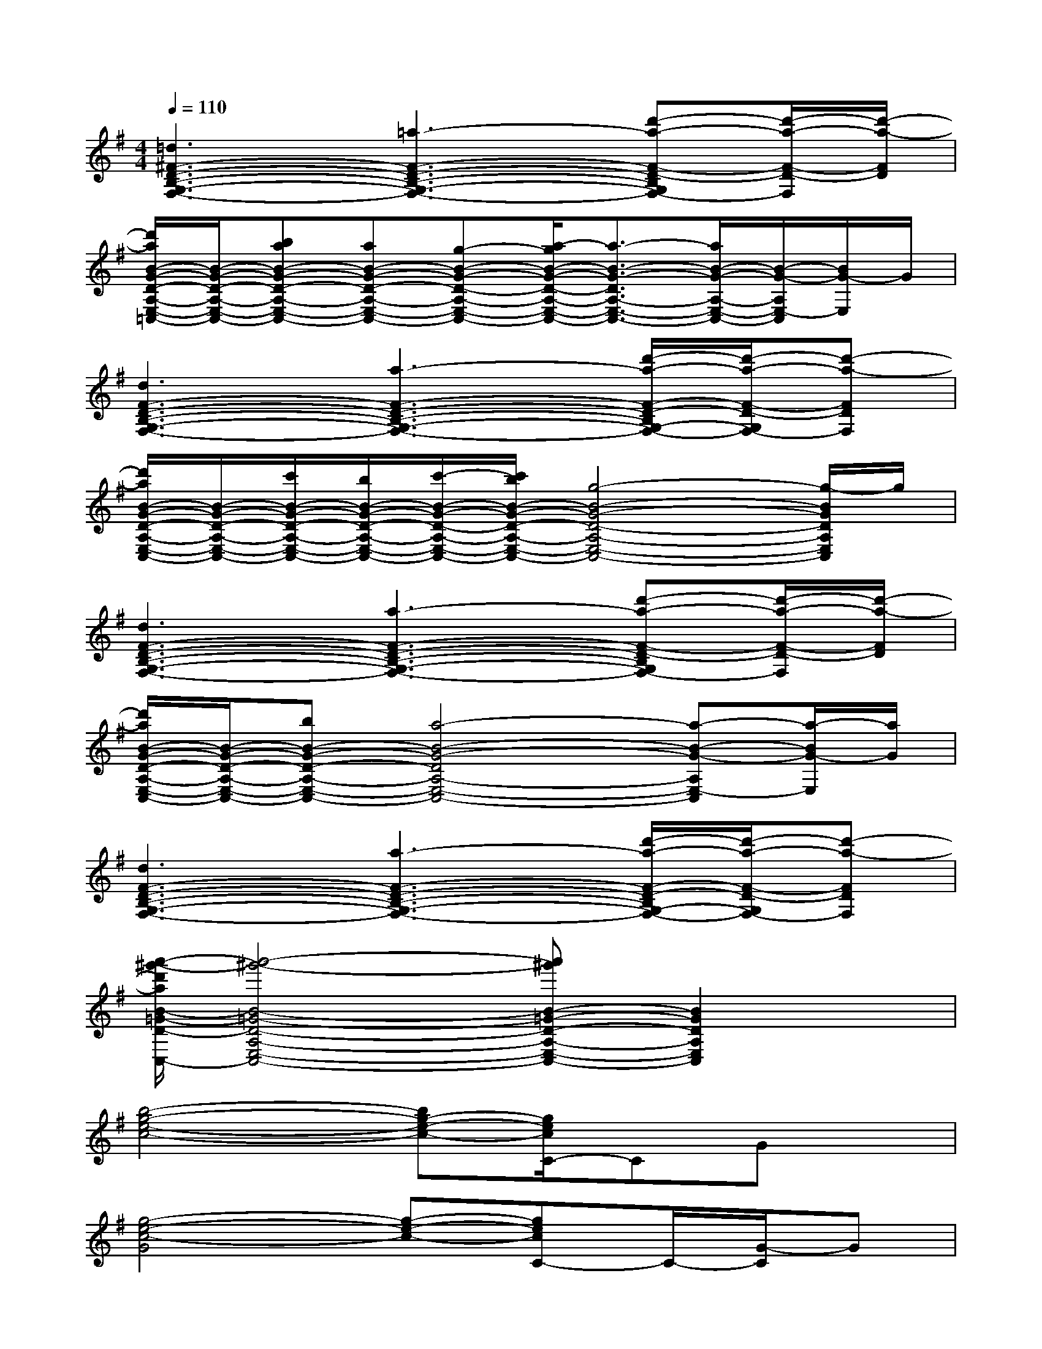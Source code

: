 X:1
T:
M:4/4
L:1/8
Q:1/4=110
K:G%1sharps
V:1
[=d3^F3-D3-B,3-G,3-F,3-][=a3-F3-D3-B,3-G,3-F,3-][d'-a-F-D-B,G,F,-][d'/2-a/2-F/2-D/2-F,/2][d'/2-a/2-F/2D/2]|
[d'/2a/2B/2-G/2-D/2-A,/2-E,/2-=C,/2-][B/2-G/2-D/2-A,/2-E,/2-C,/2-][baB-G-D-A,-E,-C,-][aB-G-D-A,-E,-C,-][g-B-G-D-A,-E,-C,-][a/2-g/2B/2-G/2-D/2-A,/2-E,/2-C,/2-][a3/2-B3/2-G3/2-D3/2A,3/2-E,3/2-C,3/2-][a/2B/2-G/2-A,/2-E,/2-C,/2-][B/2-G/2-A,/2E,/2-C,/2][B/2G/2-E,/2]G/2|
[d3F3-D3-B,3-G,3-F,3-][a3-F3-D3-B,3-G,3-F,3-][d'/2-a/2-F/2-D/2-B,/2G,/2-F,/2-][d'/2-a/2-F/2-D/2-G,/2F,/2-][d'-a-FDF,]|
[d'/2a/2B/2-G/2-D/2-A,/2-E,/2-C,/2-][B/2-G/2-D/2-A,/2-E,/2-C,/2-][c'/2B/2-G/2-D/2-A,/2-E,/2-C,/2-][b/2B/2-G/2-D/2-A,/2-E,/2-C,/2-][c'/2-B/2-G/2-D/2-A,/2-E,/2-C,/2-][c'/2b/2B/2-G/2-D/2-A,/2-E,/2-C,/2-][g4-B4-G4-D4-A,4-E,4-C,4-][g/2-B/2G/2D/2A,/2E,/2C,/2]g/2|
[d3F3-D3-B,3-G,3-F,3-][a3-F3-D3-B,3-G,3-F,3-][d'-a-F-D-B,G,F,-][d'/2-a/2-F/2-D/2-F,/2][d'/2-a/2-F/2D/2]|
[d'/2a/2B/2-G/2-D/2-A,/2-E,/2-C,/2-][B/2-G/2-D/2-A,/2-E,/2-C,/2-][bB-G-D-A,-E,-C,-][a4-B4-G4-D4A,4-E,4-C,4-][a-B-G-A,E,-C,][a/2-B/2G/2-E,/2][a/2G/2]|
[d3F3-D3-B,3-G,3-F,3-][a3-F3-D3-B,3-G,3-F,3-][d'/2-a/2-F/2-D/2-B,/2G,/2-F,/2-][d'/2-a/2-F/2-D/2-G,/2F,/2-][d'-a-FDF,]|
[a'/2-^g'/2-d'/2a/2B/2-=G/2-D/2-A,/2-E,/2-C,/2-][a'4-^g'4-B4-=G4-D4-A,4-E,4-C,4-][a'^g'B-=G-D-A,-E,-C,-][B2G2D2A,2E,2C,2]x/2|
[b4-g4-e4-c4-][bg-e-c-][g/2e/2c/2C/2-]CGx/2|
[g4-e4-c4-G4][g-e-c-][gecC-]C/2-[G/2-C/2]G|
[f4-e4-c4-F4-][f/2e/2c/2F/2-]F/2B3/2F3/2|
[e4-B4-G4-][e/2B/2G/2]x3x/2|
[g3/2c3/2-A3/2-][c/2A/2]x2[f-cA]f/2x2x/2|
[f3/2B3/2G3/2]x2x/2[e3/2B3/2G3/2]x2x/2|
[e3^c3^A3G3]x2[ge^c^A]x/2[^age^c]x/2|
[b4-f4-e4-E4-][b/2-f/2-e/2-E/2][b3/2-f3/2-e3/2-][b2-f2-e2-E2]